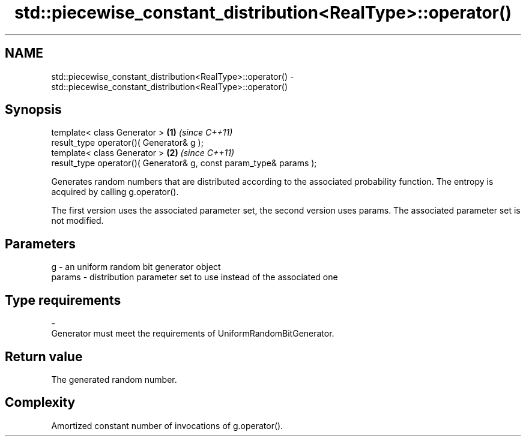 .TH std::piecewise_constant_distribution<RealType>::operator() 3 "2020.03.24" "http://cppreference.com" "C++ Standard Libary"
.SH NAME
std::piecewise_constant_distribution<RealType>::operator() \- std::piecewise_constant_distribution<RealType>::operator()

.SH Synopsis
   template< class Generator >                                       \fB(1)\fP \fI(since C++11)\fP
   result_type operator()( Generator& g );
   template< class Generator >                                       \fB(2)\fP \fI(since C++11)\fP
   result_type operator()( Generator& g, const param_type& params );

   Generates random numbers that are distributed according to the associated probability function. The entropy is acquired by calling g.operator().

   The first version uses the associated parameter set, the second version uses params. The associated parameter set is not modified.

.SH Parameters

   g        -  an uniform random bit generator object
   params   -  distribution parameter set to use instead of the associated one
.SH Type requirements
   -
   Generator must meet the requirements of UniformRandomBitGenerator.

.SH Return value

   The generated random number.

.SH Complexity

   Amortized constant number of invocations of g.operator().
